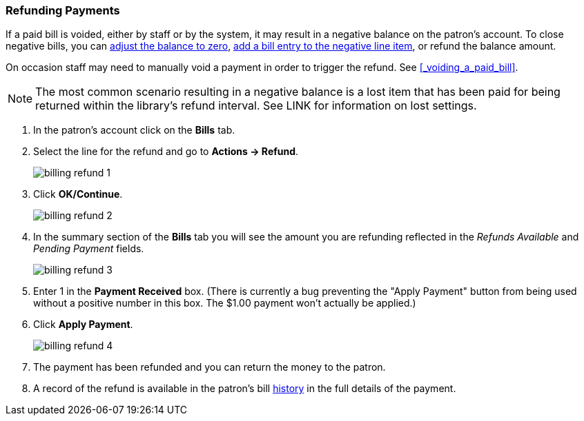 Refunding Payments
~~~~~~~~~~~~~~~~~~
(((Refund)))

If a paid bill is voided, either by staff or by the system, it may result in a negative balance on the patron's
account.  To close negative bills, you can xref:_adjusting_the_bill_balance_to_zero[adjust the balance to 
zero], xref:_add_charge_to_existing_bill[add a bill entry to the negative line item], 
or refund the balance amount.

On occasion staff may need to manually void a payment in order to trigger the refund.  See 
xref:_voiding_a_paid_bill[].

[NOTE]
======
The most common scenario resulting in a negative balance is a lost item that has been paid for being 
returned within the library's refund interval.  See LINK for information on lost settings.
======

. In the patron's account click on the *Bills* tab.
. Select the line for the refund and go to *Actions → Refund*.
+
image:images/circ/billing-refund-1.png[scaledwidth="75%"]
+
. Click *OK/Continue*. 
+
image:images/circ/billing-refund-2.png[scaledwidth="75%"]
+
. In the summary section of the *Bills* tab you will see the amount you are refunding reflected in the 
_Refunds Available_ and _Pending Payment_ fields.
+
image:images/circ/billing-refund-3.png[scaledwidth="75%"]
+
. Enter 1 in the *Payment Received* box.  (There is currently a bug preventing the "Apply Payment" button 
from being used without a positive number in this box.  The $1.00 payment won't actually be applied.)
. Click *Apply Payment*.
+
image:images/circ/billing-refund-4.png[scaledwidth="75%"]
+
. The payment has been refunded and you can return the money to the patron.
. A record of the refund is available in the patron's bill xref:_viewing_bill_history[history] in the full details 
of the payment.


